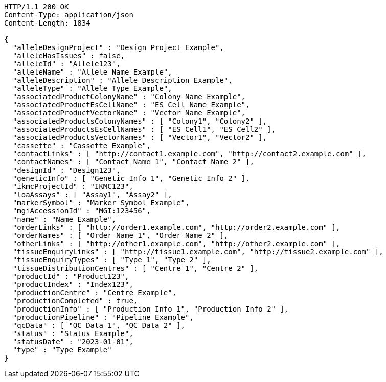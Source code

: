 [source,http,options="nowrap"]
----
HTTP/1.1 200 OK
Content-Type: application/json
Content-Length: 1834

{
  "alleleDesignProject" : "Design Project Example",
  "alleleHasIssues" : false,
  "alleleId" : "Allele123",
  "alleleName" : "Allele Name Example",
  "alleleDescription" : "Allele Description Example",
  "alleleType" : "Allele Type Example",
  "associatedProductColonyName" : "Colony Name Example",
  "associatedProductEsCellName" : "ES Cell Name Example",
  "associatedProductVectorName" : "Vector Name Example",
  "associatedProductsColonyNames" : [ "Colony1", "Colony2" ],
  "associatedProductsEsCellNames" : [ "ES Cell1", "ES Cell2" ],
  "associatedProductsVectorNames" : [ "Vector1", "Vector2" ],
  "cassette" : "Cassette Example",
  "contactLinks" : [ "http://contact1.example.com", "http://contact2.example.com" ],
  "contactNames" : [ "Contact Name 1", "Contact Name 2" ],
  "designId" : "Design123",
  "geneticInfo" : [ "Genetic Info 1", "Genetic Info 2" ],
  "ikmcProjectId" : "IKMC123",
  "loaAssays" : [ "Assay1", "Assay2" ],
  "markerSymbol" : "Marker Symbol Example",
  "mgiAccessionId" : "MGI:123456",
  "name" : "Name Example",
  "orderLinks" : [ "http://order1.example.com", "http://order2.example.com" ],
  "orderNames" : [ "Order Name 1", "Order Name 2" ],
  "otherLinks" : [ "http://other1.example.com", "http://other2.example.com" ],
  "tissueEnquiryLinks" : [ "http://tissue1.example.com", "http://tissue2.example.com" ],
  "tissueEnquiryTypes" : [ "Type 1", "Type 2" ],
  "tissueDistributionCentres" : [ "Centre 1", "Centre 2" ],
  "productId" : "Product123",
  "productIndex" : "Index123",
  "productionCentre" : "Centre Example",
  "productionCompleted" : true,
  "productionInfo" : [ "Production Info 1", "Production Info 2" ],
  "productionPipeline" : "Pipeline Example",
  "qcData" : [ "QC Data 1", "QC Data 2" ],
  "status" : "Status Example",
  "statusDate" : "2023-01-01",
  "type" : "Type Example"
}
----